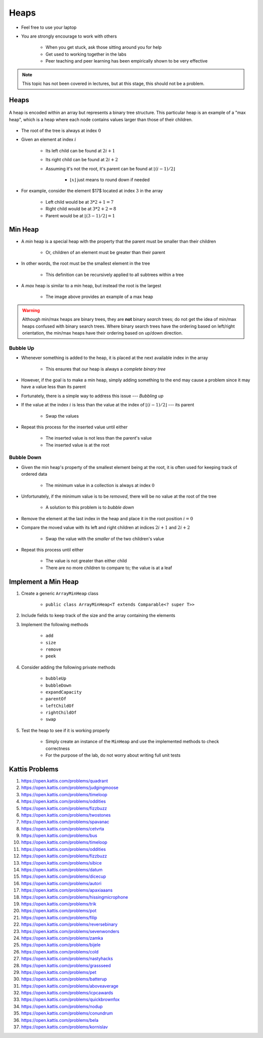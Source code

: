 *****
Heaps
*****

* Feel free to use your laptop
* You are strongly encourage to work with others

    * When you get stuck, ask those sitting around you for help
    * Get used to working together in the labs
    * Peer teaching and peer learning has been empirically shown to be very effective


.. note::

    This topic has not been covered in lectures, but at this stage, this should not be a problem.


Heaps
=====

.. figure:: heap_example.png
    :width: 333 px
    :align: center
    :target: https://en.wikipedia.org/wiki/Heap_(data_structure)

    A heap is encoded within an array but represents a binary tree structure. This particular heap is an example of a
    "max heap", which is a heap where each node contains values larger than those of their children.


* The root of the tree is always at index :math:`0`
* Given an element at index :math:`i`

    * Its left child can be found at :math:`2i + 1`
    * Its right child can be found at :math:`2i + 2`
    * Assuming it's not the root, it's parent can be found at :math:`\lfloor (i-1)/2 \rfloor`

        * :math:`\lfloor x \rfloor` just means to round down if needed


* For example, consider the element $17$ located at index :math:`3` in the array

    * Left child would be at :math:`3*2 + 1 = 7`
    * Right child would be at :math:`3*2 + 2 = 8`
    * Parent would be at :math:`\lfloor (3-1)/2 \rfloor = 1`



Min Heap
========

* A *min* heap is a special heap with the property that the parent must be smaller than their children

    * Or, children of an element must be greater than their parent


* In other words, the root must be the smallest element in the tree

    * This definition can be recursively applied to all subtrees within a tree


* A *max* heap is similar to a min heap, but instead the root is the largest

    * The image above provides an example of a max heap


.. warning::

    Although min/max heaps are binary trees, they are **not** binary *search* trees; do not get the idea of min/max
    heaps confused with binary search trees. Where binary search trees have the ordering based on left/right
    orientation, the min/max heaps have their ordering based on up/down direction.



Bubble Up
---------

* Whenever something is added to the heap, it is placed at the next available index in the array

    * This ensures that our heap is always a *complete binary tree*


* However, if the goal is to make a min heap, simply adding something to the end may cause a problem since it may have a value less than its parent
* Fortunately, there is a simple way to address this issue --- *Bubbling up*

* If the value at the index :math:`i` is less than the value at the index of :math:`\lfloor (i-1)/2 \rfloor` --- its parent

    * Swap the values


* Repeat this process for the inserted value until either

    * The inserted value is not less than the parent's value
    * The inserted value is at the root


Bubble Down
-----------

* Given the min heap's property of the smallest element being at the root, it is often used for keeping track of ordered data


    * The minimum value in a collection is always at index :math:`0`


* Unfortunately, if the minimum value is to be *removed*, there will be no value at the root of the tree

    * A solution to this problem is to *bubble down*


* Remove the element at the last index in the heap and place it in the root position :math:`i = 0`
* Compare the moved value with its left and right children at indices :math:`2i + 1` and :math:`2i + 2`

    * Swap the value with the *smaller* of the two children's value


* Repeat this process until either

    * The value is not greater than either child
    * There are no more children to compare to; the value is at a leaf



Implement a Min Heap
====================

#. Create a generic ``ArrayMinHeap`` class

    * ``public class ArrayMinHeap<T extends Comparable<? super T>>``


#. Include fields to keep track of the size and the array containing the elements
#. Implement the following methods

    * ``add``
    * ``size``
    * ``remove``
    * ``peek``


#. Consider adding the following private methods

    * ``bubbleUp``
    * ``bubbleDown``
    * ``expandCapacity``
    * ``parentOf``
    * ``leftChildOf``
    * ``rightChildOf``
    * ``swap``


#. Test the heap to see if it is working properly

    * Simply create an instance of the ``MinHeap`` and use the implemented methods to check correctness
    * For the purpose of the lab, do not worry about writing full unit tests



Kattis Problems
===============

#. https://open.kattis.com/problems/quadrant
#. https://open.kattis.com/problems/judgingmoose
#. https://open.kattis.com/problems/timeloop
#. https://open.kattis.com/problems/oddities
#. https://open.kattis.com/problems/fizzbuzz
#. https://open.kattis.com/problems/twostones
#. https://open.kattis.com/problems/spavanac
#. https://open.kattis.com/problems/cetvrta
#. https://open.kattis.com/problems/bus
#. https://open.kattis.com/problems/timeloop
#. https://open.kattis.com/problems/oddities
#. https://open.kattis.com/problems/fizzbuzz
#. https://open.kattis.com/problems/sibice
#. https://open.kattis.com/problems/datum
#. https://open.kattis.com/problems/dicecup
#. https://open.kattis.com/problems/autori
#. https://open.kattis.com/problems/apaxiaaans
#. https://open.kattis.com/problems/hissingmicrophone
#. https://open.kattis.com/problems/trik
#. https://open.kattis.com/problems/pot
#. https://open.kattis.com/problems/filip
#. https://open.kattis.com/problems/reversebinary
#. https://open.kattis.com/problems/sevenwonders
#. https://open.kattis.com/problems/zamka
#. https://open.kattis.com/problems/bijele
#. https://open.kattis.com/problems/cold
#. https://open.kattis.com/problems/nastyhacks
#. https://open.kattis.com/problems/grassseed
#. https://open.kattis.com/problems/pet
#. https://open.kattis.com/problems/batterup
#. https://open.kattis.com/problems/aboveaverage
#. https://open.kattis.com/problems/icpcawards
#. https://open.kattis.com/problems/quickbrownfox
#. https://open.kattis.com/problems/nodup
#. https://open.kattis.com/problems/conundrum
#. https://open.kattis.com/problems/bela
#. https://open.kattis.com/problems/kornislav